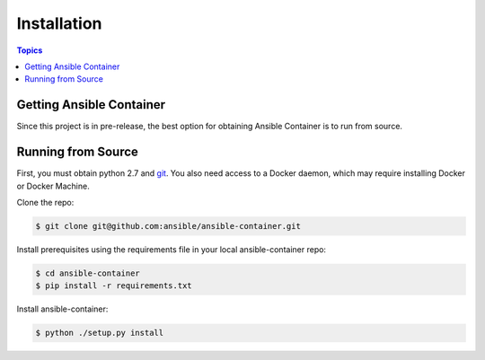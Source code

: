 Installation
============

.. contents:: Topics

.. _getting_ansible_container:

Getting Ansible Container
`````````````````````````

Since this project is in pre-release, the best option for obtaining Ansible Container is to run from source.

.. _running_from_source:

Running from Source
```````````````````
First, you must obtain python 2.7 and `git <https://git-scm.com/book/en/v2/Getting-Started-Installing-Git>`_. You 
also need access to a Docker daemon, which may require installing Docker or Docker Machine.

Clone the repo:

.. code-block:: bash

    $ git clone git@github.com:ansible/ansible-container.git

Install prerequisites using the requirements file in your local ansible-container repo:

.. code-block:: bash

    $ cd ansible-container
    $ pip install -r requirements.txt

Install ansible-container:

.. code-block:: bash

    $ python ./setup.py install









